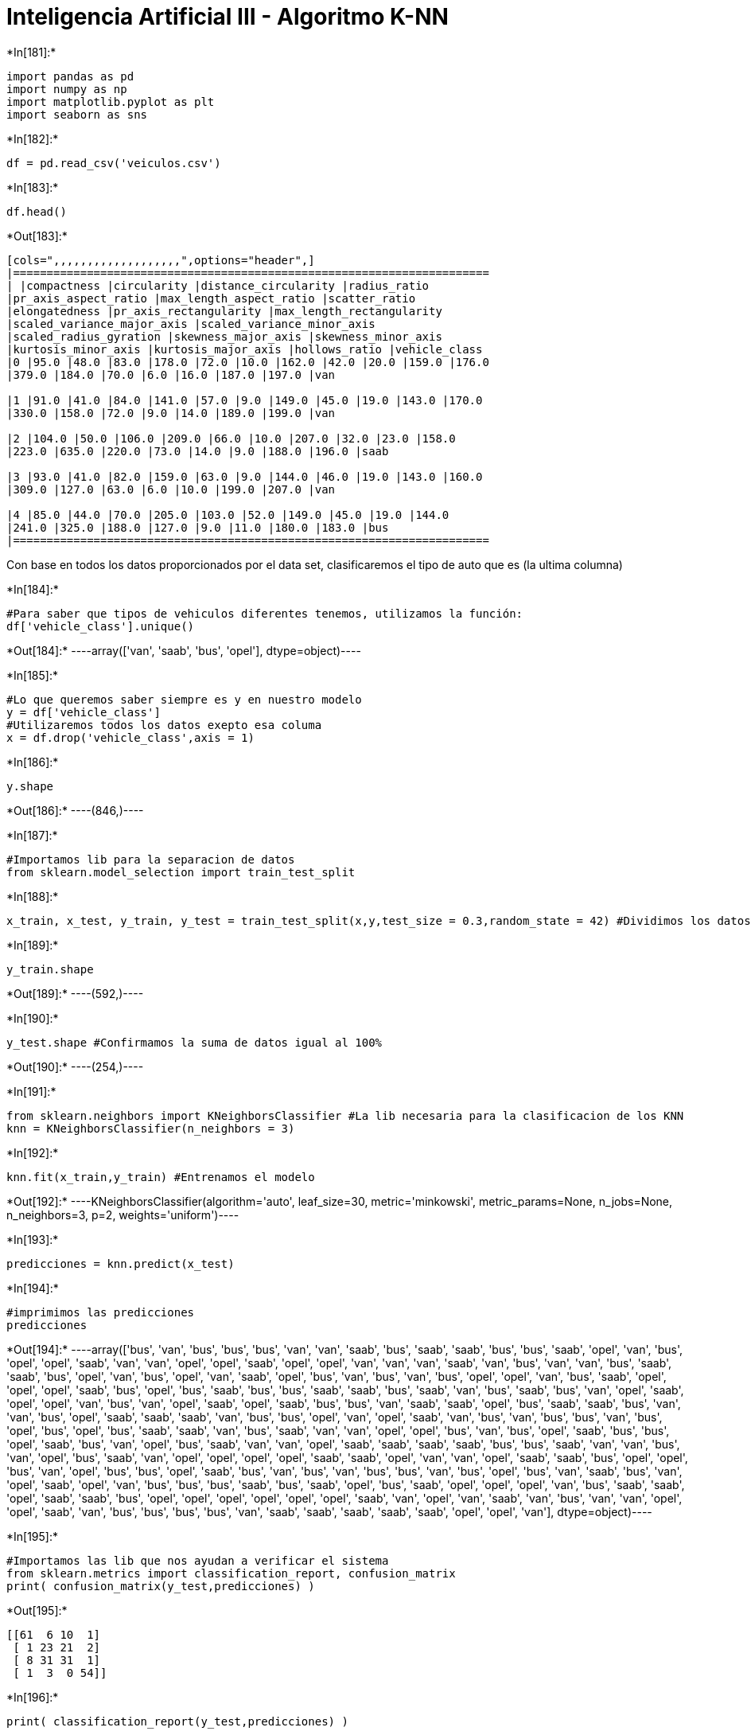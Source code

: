 = Inteligencia Artificial III - Algoritmo K-NN


+*In[181]:*+
[source, ipython3]
----
import pandas as pd
import numpy as np
import matplotlib.pyplot as plt
import seaborn as sns
----


+*In[182]:*+
[source, ipython3]
----
df = pd.read_csv('veiculos.csv')
----


+*In[183]:*+
[source, ipython3]
----
df.head()
----


+*Out[183]:*+
----
[cols=",,,,,,,,,,,,,,,,,,,",options="header",]
|=======================================================================
| |compactness |circularity |distance_circularity |radius_ratio
|pr_axis_aspect_ratio |max_length_aspect_ratio |scatter_ratio
|elongatedness |pr_axis_rectangularity |max_length_rectangularity
|scaled_variance_major_axis |scaled_variance_minor_axis
|scaled_radius_gyration |skewness_major_axis |skewness_minor_axis
|kurtosis_minor_axis |kurtosis_major_axis |hollows_ratio |vehicle_class
|0 |95.0 |48.0 |83.0 |178.0 |72.0 |10.0 |162.0 |42.0 |20.0 |159.0 |176.0
|379.0 |184.0 |70.0 |6.0 |16.0 |187.0 |197.0 |van

|1 |91.0 |41.0 |84.0 |141.0 |57.0 |9.0 |149.0 |45.0 |19.0 |143.0 |170.0
|330.0 |158.0 |72.0 |9.0 |14.0 |189.0 |199.0 |van

|2 |104.0 |50.0 |106.0 |209.0 |66.0 |10.0 |207.0 |32.0 |23.0 |158.0
|223.0 |635.0 |220.0 |73.0 |14.0 |9.0 |188.0 |196.0 |saab

|3 |93.0 |41.0 |82.0 |159.0 |63.0 |9.0 |144.0 |46.0 |19.0 |143.0 |160.0
|309.0 |127.0 |63.0 |6.0 |10.0 |199.0 |207.0 |van

|4 |85.0 |44.0 |70.0 |205.0 |103.0 |52.0 |149.0 |45.0 |19.0 |144.0
|241.0 |325.0 |188.0 |127.0 |9.0 |11.0 |180.0 |183.0 |bus
|=======================================================================
----

Con base en todos los datos proporcionados por el data set,
clasificaremos el tipo de auto que es (la ultima columna)


+*In[184]:*+
[source, ipython3]
----
#Para saber que tipos de vehiculos diferentes tenemos, utilizamos la función:
df['vehicle_class'].unique()
----


+*Out[184]:*+
----array(['van', 'saab', 'bus', 'opel'], dtype=object)----


+*In[185]:*+
[source, ipython3]
----
#Lo que queremos saber siempre es y en nuestro modelo
y = df['vehicle_class']
#Utilizaremos todos los datos exepto esa columa
x = df.drop('vehicle_class',axis = 1)
----


+*In[186]:*+
[source, ipython3]
----
y.shape
----


+*Out[186]:*+
----(846,)----


+*In[187]:*+
[source, ipython3]
----
#Importamos lib para la separacion de datos
from sklearn.model_selection import train_test_split
----


+*In[188]:*+
[source, ipython3]
----
x_train, x_test, y_train, y_test = train_test_split(x,y,test_size = 0.3,random_state = 42) #Dividimos los datos
----


+*In[189]:*+
[source, ipython3]
----
y_train.shape
----


+*Out[189]:*+
----(592,)----


+*In[190]:*+
[source, ipython3]
----
y_test.shape #Confirmamos la suma de datos igual al 100%
----


+*Out[190]:*+
----(254,)----


+*In[191]:*+
[source, ipython3]
----
from sklearn.neighbors import KNeighborsClassifier #La lib necesaria para la clasificacion de los KNN
knn = KNeighborsClassifier(n_neighbors = 3)
----


+*In[192]:*+
[source, ipython3]
----
knn.fit(x_train,y_train) #Entrenamos el modelo
----


+*Out[192]:*+
----KNeighborsClassifier(algorithm='auto', leaf_size=30, metric='minkowski',
                     metric_params=None, n_jobs=None, n_neighbors=3, p=2,
                     weights='uniform')----


+*In[193]:*+
[source, ipython3]
----
predicciones = knn.predict(x_test)
----


+*In[194]:*+
[source, ipython3]
----
#imprimimos las predicciones
predicciones
----


+*Out[194]:*+
----array(['bus', 'van', 'bus', 'bus', 'bus', 'van', 'van', 'saab', 'bus',
       'saab', 'saab', 'bus', 'bus', 'saab', 'opel', 'van', 'bus', 'opel',
       'opel', 'saab', 'van', 'van', 'opel', 'opel', 'saab', 'opel',
       'opel', 'van', 'van', 'van', 'saab', 'van', 'bus', 'van', 'van',
       'bus', 'saab', 'saab', 'bus', 'opel', 'van', 'bus', 'opel', 'van',
       'saab', 'opel', 'bus', 'van', 'bus', 'van', 'bus', 'opel', 'opel',
       'van', 'bus', 'saab', 'opel', 'opel', 'opel', 'saab', 'bus',
       'opel', 'bus', 'saab', 'bus', 'bus', 'saab', 'saab', 'bus', 'saab',
       'van', 'bus', 'saab', 'bus', 'van', 'opel', 'saab', 'opel', 'opel',
       'van', 'bus', 'van', 'opel', 'saab', 'opel', 'saab', 'bus', 'bus',
       'van', 'saab', 'saab', 'opel', 'bus', 'saab', 'saab', 'bus', 'van',
       'van', 'bus', 'opel', 'saab', 'saab', 'saab', 'van', 'bus', 'bus',
       'opel', 'van', 'opel', 'saab', 'van', 'bus', 'van', 'bus', 'bus',
       'van', 'bus', 'opel', 'bus', 'opel', 'bus', 'saab', 'saab', 'van',
       'bus', 'saab', 'van', 'van', 'opel', 'opel', 'bus', 'van', 'bus',
       'opel', 'saab', 'bus', 'bus', 'opel', 'saab', 'bus', 'van', 'opel',
       'bus', 'saab', 'van', 'van', 'opel', 'saab', 'saab', 'saab',
       'saab', 'bus', 'bus', 'saab', 'van', 'van', 'bus', 'van', 'opel',
       'bus', 'saab', 'van', 'opel', 'opel', 'opel', 'opel', 'saab',
       'saab', 'opel', 'van', 'van', 'opel', 'saab', 'saab', 'bus',
       'opel', 'opel', 'bus', 'van', 'opel', 'bus', 'bus', 'opel', 'saab',
       'bus', 'van', 'bus', 'van', 'bus', 'bus', 'van', 'bus', 'opel',
       'bus', 'van', 'saab', 'bus', 'van', 'opel', 'saab', 'opel', 'van',
       'bus', 'bus', 'bus', 'saab', 'bus', 'saab', 'opel', 'bus', 'saab',
       'opel', 'opel', 'opel', 'van', 'bus', 'saab', 'saab', 'opel',
       'saab', 'saab', 'bus', 'opel', 'opel', 'opel', 'opel', 'opel',
       'opel', 'saab', 'van', 'opel', 'van', 'saab', 'van', 'bus', 'van',
       'van', 'opel', 'opel', 'saab', 'van', 'bus', 'bus', 'bus', 'bus',
       'van', 'saab', 'saab', 'saab', 'saab', 'saab', 'opel', 'opel',
       'van'], dtype=object)----


+*In[195]:*+
[source, ipython3]
----
#Importamos las lib que nos ayudan a verificar el sistema
from sklearn.metrics import classification_report, confusion_matrix
print( confusion_matrix(y_test,predicciones) )
----


+*Out[195]:*+
----
[[61  6 10  1]
 [ 1 23 21  2]
 [ 8 31 31  1]
 [ 1  3  0 54]]
----


+*In[196]:*+
[source, ipython3]
----
print( classification_report(y_test,predicciones) )
----


+*Out[196]:*+
----
              precision    recall  f1-score   support

         bus       0.86      0.78      0.82        78
        opel       0.37      0.49      0.42        47
        saab       0.50      0.44      0.47        71
         van       0.93      0.93      0.93        58

    accuracy                           0.67       254
   macro avg       0.66      0.66      0.66       254
weighted avg       0.68      0.67      0.67       254

----


+*In[197]:*+
[source, ipython3]
----
#Algoritmo para encontrar el mejor n_neighbors
tasa_error = []
for j in range(1,30):
    knn =  KNeighborsClassifier(n_neighbors = j)
    knn.fit(x_train,y_train)
    predic_j = knn.predict(x_test)
    tasa_error.append( np.mean(predic_j != y_test) )
#Graficamos
valores = range(1,30)
plt.plot(valores,tasa_error,c = 'g',marker ='o',markerfacecolor = 'r', markersize = 8)
----


+*Out[197]:*+
----[<matplotlib.lines.Line2D at 0x1ee98943bc8>]
![png](output_18_1.png)
----


+*In[199]:*+
[source, ipython3]
----
#El error más pequeño es el 3, asi que usaremos el 3 para los n vecinos
----

==== Apartir de esta parte, es mi codigo para analizar cuales fueron
correctos y cuales incorrectos


+*In[200]:*+
[source, ipython3]
----
#y_test ya es una lista, entonces convertimos las predicciones en lista, ya que es un array
predicciones = predicciones.tolist() 
y_test = y_test.tolist()
predicciones
----


+*Out[200]:*+
----['bus',
 'van',
 'bus',
 'bus',
 'bus',
 'van',
 'van',
 'saab',
 'bus',
 'saab',
 'saab',
 'bus',
 'bus',
 'saab',
 'opel',
 'van',
 'bus',
 'opel',
 'opel',
 'saab',
 'van',
 'van',
 'opel',
 'opel',
 'saab',
 'opel',
 'opel',
 'van',
 'van',
 'van',
 'saab',
 'van',
 'bus',
 'van',
 'van',
 'bus',
 'saab',
 'saab',
 'bus',
 'opel',
 'van',
 'bus',
 'opel',
 'van',
 'saab',
 'opel',
 'bus',
 'van',
 'bus',
 'van',
 'bus',
 'opel',
 'opel',
 'van',
 'bus',
 'saab',
 'opel',
 'opel',
 'opel',
 'saab',
 'bus',
 'opel',
 'bus',
 'saab',
 'bus',
 'bus',
 'saab',
 'saab',
 'bus',
 'saab',
 'van',
 'bus',
 'saab',
 'bus',
 'van',
 'opel',
 'saab',
 'opel',
 'opel',
 'van',
 'bus',
 'van',
 'opel',
 'saab',
 'opel',
 'saab',
 'bus',
 'bus',
 'van',
 'saab',
 'saab',
 'opel',
 'bus',
 'saab',
 'saab',
 'bus',
 'van',
 'van',
 'bus',
 'opel',
 'saab',
 'saab',
 'saab',
 'van',
 'bus',
 'bus',
 'opel',
 'van',
 'opel',
 'saab',
 'van',
 'bus',
 'van',
 'bus',
 'bus',
 'van',
 'bus',
 'opel',
 'bus',
 'opel',
 'bus',
 'saab',
 'saab',
 'van',
 'bus',
 'saab',
 'van',
 'van',
 'opel',
 'opel',
 'bus',
 'van',
 'bus',
 'opel',
 'saab',
 'bus',
 'bus',
 'opel',
 'saab',
 'bus',
 'van',
 'opel',
 'bus',
 'saab',
 'van',
 'van',
 'opel',
 'saab',
 'saab',
 'saab',
 'saab',
 'bus',
 'bus',
 'saab',
 'van',
 'van',
 'bus',
 'van',
 'opel',
 'bus',
 'saab',
 'van',
 'opel',
 'opel',
 'opel',
 'opel',
 'saab',
 'saab',
 'opel',
 'van',
 'van',
 'opel',
 'saab',
 'saab',
 'bus',
 'opel',
 'opel',
 'bus',
 'van',
 'opel',
 'bus',
 'bus',
 'opel',
 'saab',
 'bus',
 'van',
 'bus',
 'van',
 'bus',
 'bus',
 'van',
 'bus',
 'opel',
 'bus',
 'van',
 'saab',
 'bus',
 'van',
 'opel',
 'saab',
 'opel',
 'van',
 'bus',
 'bus',
 'bus',
 'saab',
 'bus',
 'saab',
 'opel',
 'bus',
 'saab',
 'opel',
 'opel',
 'opel',
 'van',
 'bus',
 'saab',
 'saab',
 'opel',
 'saab',
 'saab',
 'bus',
 'opel',
 'opel',
 'opel',
 'opel',
 'opel',
 'opel',
 'saab',
 'van',
 'opel',
 'van',
 'saab',
 'van',
 'bus',
 'van',
 'van',
 'opel',
 'opel',
 'saab',
 'van',
 'bus',
 'bus',
 'bus',
 'bus',
 'van',
 'saab',
 'saab',
 'saab',
 'saab',
 'saab',
 'opel',
 'opel',
 'van']----


+*In[201]:*+
[source, ipython3]
----
y_test.__len__()
----


+*Out[201]:*+
----254----


+*In[202]:*+
[source, ipython3]
----
predicciones.__len__() ##Tenemos el mismo largo de lista (obvio)
----


+*Out[202]:*+
----254----


+*In[203]:*+
[source, ipython3]
----
y_test[100]
----


+*Out[203]:*+
----'saab'----


+*In[204]:*+
[source, ipython3]
----
# Algoritmo para contar errores #
countTrue = 0
countFalse = 0
for i in range(0,254):
    if predicciones[i] == y_test[i]:
        countTrue += 1
    else:
        countFalse += 1
print("Acertados: "+str(countTrue)+"\nFallados: "+str(countFalse))
----


+*Out[204]:*+
----
Acertados: 169
Fallados: 85
----
